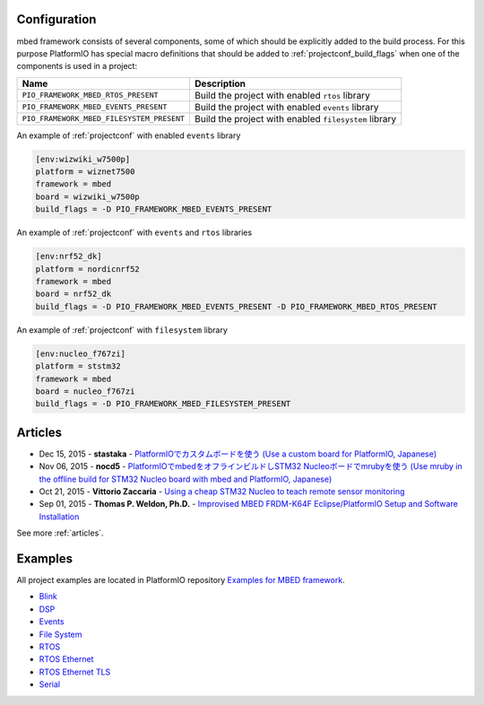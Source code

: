 ..  Copyright (c) 2014-present PlatformIO <contact@platformio.org>
    Licensed under the Apache License, Version 2.0 (the "License");
    you may not use this file except in compliance with the License.
    You may obtain a copy of the License at
       http://www.apache.org/licenses/LICENSE-2.0
    Unless required by applicable law or agreed to in writing, software
    distributed under the License is distributed on an "AS IS" BASIS,
    WITHOUT WARRANTIES OR CONDITIONS OF ANY KIND, either express or implied.
    See the License for the specific language governing permissions and
    limitations under the License.

Configuration
-------------

mbed framework consists of several components, some of which should be explicitly added to the build process.
For this purpose PlatformIO has special macro definitions that should be added to :ref:`projectconf_build_flags` when one of the components is used in a project:

.. list-table::
    :header-rows:  1

    * - Name
      - Description

    * - ``PIO_FRAMEWORK_MBED_RTOS_PRESENT``
      - Build the project with enabled ``rtos`` library

    * - ``PIO_FRAMEWORK_MBED_EVENTS_PRESENT``
      - Build the project with enabled ``events`` library

    * - ``PIO_FRAMEWORK_MBED_FILESYSTEM_PRESENT``
      - Build the project with enabled ``filesystem`` library

An example of :ref:`projectconf` with enabled ``events`` library

.. code-block:: ini

    [env:wizwiki_w7500p]
    platform = wiznet7500
    framework = mbed
    board = wizwiki_w7500p
    build_flags = -D PIO_FRAMEWORK_MBED_EVENTS_PRESENT


An example of :ref:`projectconf` with ``events`` and ``rtos`` libraries

.. code-block:: ini

    [env:nrf52_dk]
    platform = nordicnrf52
    framework = mbed
    board = nrf52_dk
    build_flags = -D PIO_FRAMEWORK_MBED_EVENTS_PRESENT -D PIO_FRAMEWORK_MBED_RTOS_PRESENT

An example of :ref:`projectconf` with ``filesystem`` library

.. code-block:: ini

    [env:nucleo_f767zi]
    platform = ststm32
    framework = mbed
    board = nucleo_f767zi
    build_flags = -D PIO_FRAMEWORK_MBED_FILESYSTEM_PRESENT

Articles
--------

* Dec 15, 2015 - **stastaka** - `PlatformIOでカスタムボードを使う (Use a custom board for PlatformIO, Japanese) <http://qiita.com/stastaka/items/a6a50dbbb2933bd78bdd>`_
* Nov 06, 2015 - **nocd5** - `PlatformIOでmbedをオフラインビルドしSTM32 Nucleoボードでmrubyを使う (Use mruby in the offline build for STM32 Nucleo board with mbed and PlatformIO, Japanese) <http://qiita.com/nocd5/items/d5fda776240f7e7c17eb>`_
* Oct 21, 2015 - **Vittorio Zaccaria** - `Using a cheap STM32 Nucleo to teach remote sensor monitoring <http://www.vittoriozaccaria.net/#/blog/2015/10/21/using-a-cheap-stm32-to-teach-remote-sensor-monitoring.html>`_
* Sep 01, 2015 - **Thomas P. Weldon, Ph.D.** - `Improvised MBED FRDM-K64F Eclipse/PlatformIO Setup and Software Installation <http://thomasweldon.com/tpw/courses/embeddsp/p00pcFrdmK64_eclipsePlatformioSetup.html>`_

See more :ref:`articles`.

Examples
--------

All project examples are located in PlatformIO repository
`Examples for MBED framework <https://github.com/platformio/platformio-examples/tree/develop/mbed>`_.

* `Blink <https://github.com/platformio/platformio-examples/tree/develop/mbed/mbed-blink>`_
* `DSP <https://github.com/platformio/platformio-examples/tree/develop/mbed/mbed-dsp>`_
* `Events <https://github.com/platformio/platformio-examples/tree/develop/mbed/mbed-events>`_
* `File System <https://github.com/platformio/platformio-examples/tree/develop/mbed/mbed-filesystem>`_
* `RTOS <https://github.com/platformio/platformio-examples/tree/develop/mbed/mbed-rtos>`_
* `RTOS Ethernet <https://github.com/platformio/platformio-examples/tree/develop/mbed/mbed-rtos-ethernet>`_
* `RTOS Ethernet TLS <https://github.com/platformio/platformio-examples/tree/develop/mbed/mbed-rtos-ethernet-tls>`_
* `Serial <https://github.com/platformio/platformio-examples/tree/develop/mbed/mbed-serial>`_
